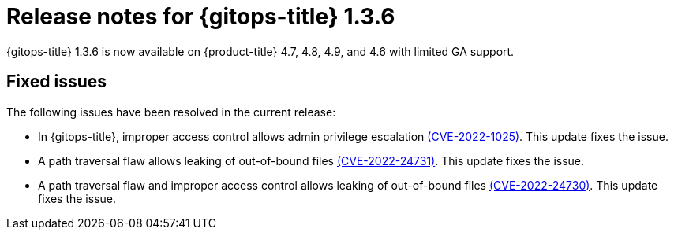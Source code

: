 // Module included in the following assembly:
//
// * gitops/gitops-release-notes.adoc

[id="gitops-release-notes-1-3-6_{context}"]
= Release notes for {gitops-title} 1.3.6

{gitops-title} 1.3.6 is now available on {product-title} 4.7, 4.8, 4.9, and 4.6 with limited GA support.

[id="fixed-issues-1-3-6_{context}"]
== Fixed issues

The following issues have been resolved in the current release:

* In {gitops-title}, improper access control allows admin privilege escalation link:https://access.redhat.com/security/cve/CVE-2022-1025[(CVE-2022-1025)]. This update fixes the issue.

* A path traversal flaw allows leaking of out-of-bound files link:https://access.redhat.com/security/cve/CVE-2022-24731[(CVE-2022-24731)]. This update fixes the issue.

* A path traversal flaw and improper access control allows leaking of out-of-bound files link:https://access.redhat.com/security/cve/CVE-2022-24730[(CVE-2022-24730)]. This update fixes the issue.
